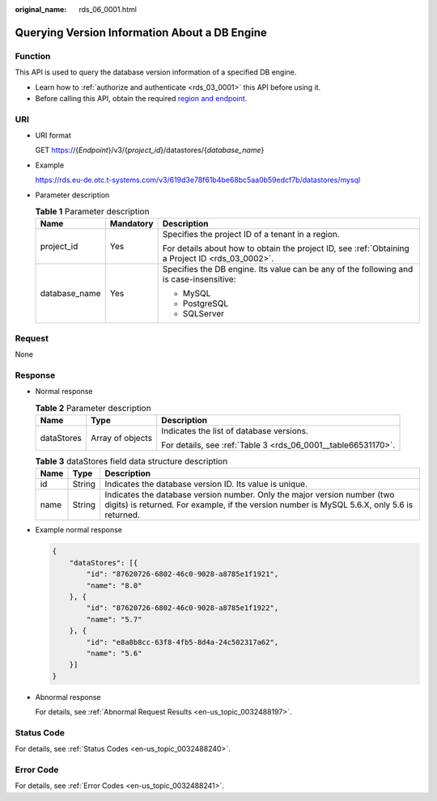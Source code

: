 :original_name: rds_06_0001.html

.. _rds_06_0001:

Querying Version Information About a DB Engine
==============================================

Function
--------

This API is used to query the database version information of a specified DB engine.

-  Learn how to :ref:`authorize and authenticate <rds_03_0001>` this API before using it.
-  Before calling this API, obtain the required `region and endpoint <https://docs.otc.t-systems.com/en-us/endpoint/index.html>`__.

URI
---

-  URI format

   GET https://{*Endpoint*}/v3/{*project_id*}/datastores/{*database_name*}

-  Example

   https://rds.eu-de.otc.t-systems.com/v3/619d3e78f61b4be68bc5aa0b59edcf7b/datastores/mysql

-  Parameter description

   .. table:: **Table 1** Parameter description

      +-----------------------+-----------------------+--------------------------------------------------------------------------------------------------+
      | Name                  | Mandatory             | Description                                                                                      |
      +=======================+=======================+==================================================================================================+
      | project_id            | Yes                   | Specifies the project ID of a tenant in a region.                                                |
      |                       |                       |                                                                                                  |
      |                       |                       | For details about how to obtain the project ID, see :ref:`Obtaining a Project ID <rds_03_0002>`. |
      +-----------------------+-----------------------+--------------------------------------------------------------------------------------------------+
      | database_name         | Yes                   | Specifies the DB engine. Its value can be any of the following and is case-insensitive:          |
      |                       |                       |                                                                                                  |
      |                       |                       | -  MySQL                                                                                         |
      |                       |                       | -  PostgreSQL                                                                                    |
      |                       |                       | -  SQLServer                                                                                     |
      +-----------------------+-----------------------+--------------------------------------------------------------------------------------------------+

Request
-------

None

Response
--------

-  Normal response

   .. table:: **Table 2** Parameter description

      +-----------------------+-----------------------+---------------------------------------------------------------+
      | Name                  | Type                  | Description                                                   |
      +=======================+=======================+===============================================================+
      | dataStores            | Array of objects      | Indicates the list of database versions.                      |
      |                       |                       |                                                               |
      |                       |                       | For details, see :ref:`Table 3 <rds_06_0001__table66531170>`. |
      +-----------------------+-----------------------+---------------------------------------------------------------+

   .. _rds_06_0001__table66531170:

   .. table:: **Table 3** dataStores field data structure description

      +------+--------+-------------------------------------------------------------------------------------------------------------------------------------------------------------------------+
      | Name | Type   | Description                                                                                                                                                             |
      +======+========+=========================================================================================================================================================================+
      | id   | String | Indicates the database version ID. Its value is unique.                                                                                                                 |
      +------+--------+-------------------------------------------------------------------------------------------------------------------------------------------------------------------------+
      | name | String | Indicates the database version number. Only the major version number (two digits) is returned. For example, if the version number is MySQL 5.6.X, only 5.6 is returned. |
      +------+--------+-------------------------------------------------------------------------------------------------------------------------------------------------------------------------+

-  Example normal response

   .. code-block:: text

      {
          "dataStores": [{
              "id": "87620726-6802-46c0-9028-a8785e1f1921",
              "name": "8.0"
          }, {
              "id": "87620726-6802-46c0-9028-a8785e1f1922",
              "name": "5.7"
          }, {
              "id": "e8a8b8cc-63f8-4fb5-8d4a-24c502317a62",
              "name": "5.6"
          }]
      }

-  Abnormal response

   For details, see :ref:`Abnormal Request Results <en-us_topic_0032488197>`.

Status Code
-----------

For details, see :ref:`Status Codes <en-us_topic_0032488240>`.

Error Code
----------

For details, see :ref:`Error Codes <en-us_topic_0032488241>`.
